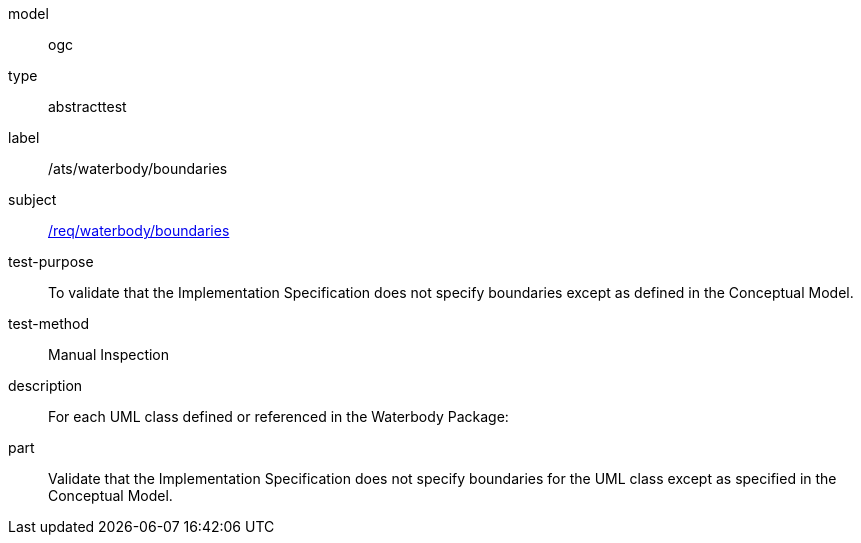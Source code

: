 [[ats_waterbody_boundaries]]
[requirement]
====
[%metadata]
model:: ogc
type:: abstracttest
label:: /ats/waterbody/boundaries
subject:: <<req_waterbody_boundaries,/req/waterbody/boundaries>>
test-purpose:: To validate that the Implementation Specification does not specify boundaries except as defined in the Conceptual Model.
test-method:: Manual Inspection
description:: For each UML class defined or referenced in the Waterbody Package:
part:: Validate that the Implementation Specification does not specify boundaries for the UML class except as specified in the Conceptual Model.
====
